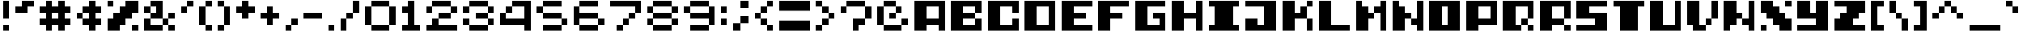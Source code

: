 SplineFontDB: 3.2
FontName: Pocod
FullName: Pocod
FamilyName: Pocod
Weight: Normal
Copyright: Copyright (c) 2022, dzuhan (a.k.a dezuhan)
Version: 1
ItalicAngle: 0
UnderlinePosition: -100
UnderlineWidth: 50
Ascent: 800
Descent: 200
InvalidEm: 0
sfntRevision: 0x00010000
LayerCount: 2
Layer: 0 1 "Back" 1
Layer: 1 1 "Fore" 0
XUID: [1021 151 -1027801238 6828]
StyleMap: 0x0000
FSType: 0
OS2Version: 4
OS2_WeightWidthSlopeOnly: 0
OS2_UseTypoMetrics: 1
CreationTime: 1659792804
ModificationTime: 1659833763
PfmFamily: 17
TTFWeight: 400
TTFWidth: 5
LineGap: 90
VLineGap: 0
Panose: 2 0 5 9 0 0 0 0 0 0
OS2TypoAscent: 1000
OS2TypoAOffset: 0
OS2TypoDescent: -200
OS2TypoDOffset: 0
OS2TypoLinegap: 90
OS2WinAscent: 1000
OS2WinAOffset: 0
OS2WinDescent: 200
OS2WinDOffset: 0
HheadAscent: 1000
HheadAOffset: 0
HheadDescent: -200
HheadDOffset: 0
OS2SubXSize: 650
OS2SubYSize: 699
OS2SubXOff: 0
OS2SubYOff: 140
OS2SupXSize: 650
OS2SupYSize: 699
OS2SupXOff: 0
OS2SupYOff: 479
OS2StrikeYSize: 49
OS2StrikeYPos: 258
OS2CapHeight: 1000
OS2XHeight: 1000
OS2Vendor: 'PfEd'
OS2CodePages: 80000000.00000000
OS2UnicodeRanges: 00000000.00000000.00000000.00000000
MarkAttachClasses: 1
DEI: 91125
ShortTable: cvt  2
  33
  633
EndShort
ShortTable: maxp 16
  1
  0
  102
  32
  5
  0
  0
  2
  0
  1
  1
  0
  64
  46
  0
  0
EndShort
LangName: 1033 "" "" "Regular" "" "" "Version 001.000"
GaspTable: 1 65535 2 0
Encoding: ISO8859-1
UnicodeInterp: none
NameList: AGL For New Fonts
DisplaySize: -48
AntiAlias: 1
FitToEm: 0
WinInfo: 0 27 10
BeginPrivate: 0
EndPrivate
BeginChars: 262 154

StartChar: .notdef
Encoding: 1 61692 0
AltUni2: 000001.ffffffff.0 000002.ffffffff.0 000003.ffffffff.0 000004.ffffffff.0 000005.ffffffff.0 000006.ffffffff.0 000007.ffffffff.0 00000a.ffffffff.0 00000b.ffffffff.0 00000c.ffffffff.0 00000e.ffffffff.0 00000f.ffffffff.0 000010.ffffffff.0 000011.ffffffff.0 000012.ffffffff.0 000013.ffffffff.0 000014.ffffffff.0 000015.ffffffff.0 000016.ffffffff.0 000017.ffffffff.0 000018.ffffffff.0 000019.ffffffff.0 00001a.ffffffff.0 00001b.ffffffff.0 00001c.ffffffff.0 00001e.ffffffff.0 00001f.ffffffff.0 000020.ffffffff.0 00007f.ffffffff.0 0000c4.ffffffff.0 0000c5.ffffffff.0 0000c7.ffffffff.0 0000c9.ffffffff.0 0000d1.ffffffff.0 0000d6.ffffffff.0 0000dc.ffffffff.0 0000e1.ffffffff.0 0000e0.ffffffff.0 0000e2.ffffffff.0 0000e4.ffffffff.0 0000e3.ffffffff.0 0000e5.ffffffff.0 0000e7.ffffffff.0 0000e9.ffffffff.0 0000e8.ffffffff.0 0000ea.ffffffff.0 0000eb.ffffffff.0 0000ed.ffffffff.0 0000ec.ffffffff.0 0000ee.ffffffff.0 0000ef.ffffffff.0 0000f1.ffffffff.0 0000f3.ffffffff.0 0000f2.ffffffff.0 0000f4.ffffffff.0 0000f6.ffffffff.0 0000f5.ffffffff.0 0000fa.ffffffff.0 0000f9.ffffffff.0 0000fb.ffffffff.0 0000fc.ffffffff.0 002020.ffffffff.0 0000b0.ffffffff.0 0000a2.ffffffff.0 0000a7.ffffffff.0 0000b6.ffffffff.0 0000df.ffffffff.0 0000ae.ffffffff.0 0000a9.ffffffff.0 002122.ffffffff.0 0000b4.ffffffff.0 0000a8.ffffffff.0 002260.ffffffff.0 0000c6.ffffffff.0 0000d8.ffffffff.0 00221e.ffffffff.0 0000b1.ffffffff.0 002264.ffffffff.0 002265.ffffffff.0 0000a5.ffffffff.0 002211.ffffffff.0 00220f.ffffffff.0 0003c0.ffffffff.0 00222b.ffffffff.0 0000aa.ffffffff.0 0000ba.ffffffff.0 002126.ffffffff.0 0000e6.ffffffff.0 0000f8.ffffffff.0 0000bf.ffffffff.0 0000a1.ffffffff.0 0000ac.ffffffff.0 00221a.ffffffff.0 000192.ffffffff.0 002248.ffffffff.0 002206.ffffffff.0 0000ab.ffffffff.0 0000bb.ffffffff.0 002026.ffffffff.0 0000a0.ffffffff.0 0000c0.ffffffff.0 0000c3.ffffffff.0 0000d5.ffffffff.0 000152.ffffffff.0 000153.ffffffff.0 002013.ffffffff.0 002014.ffffffff.0 00201c.ffffffff.0 00201d.ffffffff.0 002018.ffffffff.0 002019.ffffffff.0 0000f7.ffffffff.0 0000ff.ffffffff.0 000178.ffffffff.0 002044.ffffffff.0 0000a4.ffffffff.0 002039.ffffffff.0 00203a.ffffffff.0 00fb01.ffffffff.0 00fb02.ffffffff.0 002021.ffffffff.0 0000b7.ffffffff.0 00201a.ffffffff.0 00201e.ffffffff.0 002030.ffffffff.0 0000c2.ffffffff.0 0000ca.ffffffff.0 0000c1.ffffffff.0 0000cb.ffffffff.0 0000c8.ffffffff.0 0000cd.ffffffff.0 0000ce.ffffffff.0 0000cf.ffffffff.0 0000cc.ffffffff.0 0000d3.ffffffff.0 0000d4.ffffffff.0 0000d2.ffffffff.0 0000da.ffffffff.0 0000db.ffffffff.0 0000d9.ffffffff.0 000131.ffffffff.0 0002c6.ffffffff.0 0002dc.ffffffff.0 0000af.ffffffff.0 0002d8.ffffffff.0 0002d9.ffffffff.0 0002da.ffffffff.0 0000b8.ffffffff.0 0002dd.ffffffff.0 0002db.ffffffff.0
Width: 1200
GlyphClass: 1
Flags: W
LayerCount: 2
Fore
SplineSet
100 -297 m 1,0,-1
 1100 -297 l 1,1,-1
 1100 -295 l 1,2,-1
 100 -295 l 1,3,-1
 100 -297 l 1,0,-1
EndSplineSet
Validated: 9
EndChar

StartChar: .null
Encoding: 0 61440 1
AltUni2: 000000.ffffffff.0 000008.ffffffff.0
Width: 300
GlyphClass: 1
Flags: W
LayerCount: 2
Fore
Validated: 1
EndChar

StartChar: nonmarkingreturn
Encoding: 9 61449 2
AltUni2: 000009.ffffffff.0
Width: 300
GlyphClass: 1
Flags: W
LayerCount: 2
Fore
Validated: 1
EndChar

StartChar: exclam
Encoding: 33 33 3
Width: 400
GlyphClass: 1
Flags: W
LayerCount: 2
Fore
SplineSet
300 800 m 1,0,-1
 300 200 l 1,1,-1
 100 200 l 1,2,-1
 100 800 l 1,3,-1
 300 800 l 1,0,-1
300 0 m 1,4,-1
 300 -200 l 1,5,-1
 100 -200 l 1,6,-1
 100 0 l 1,7,-1
 300 0 l 1,4,-1
EndSplineSet
Validated: 1
EndChar

StartChar: quotedbl
Encoding: 34 34 4
Width: 800
GlyphClass: 1
Flags: W
LayerCount: 2
Fore
SplineSet
300 800 m 1,0,-1
 700 800 l 1,1,-1
 700 600 l 1,2,-1
 500 600 l 1,3,-1
 500 400 l 1,4,-1
 100 400 l 1,5,-1
 100 600 l 1,6,-1
 300 600 l 1,7,-1
 300 800 l 1,0,-1
EndSplineSet
Validated: 1
EndChar

StartChar: numbersign
Encoding: 35 35 5
Width: 1200
GlyphClass: 1
Flags: W
LayerCount: 2
Fore
SplineSet
500 800 m 1,0,-1
 500 600 l 1,1,-1
 700 600 l 1,2,-1
 700 800 l 1,3,-1
 900 800 l 1,4,-1
 900 600 l 1,5,-1
 1100 600 l 1,6,-1
 1100 400 l 1,7,-1
 900 400 l 1,8,-1
 900 200 l 1,9,-1
 1100 200 l 1,10,-1
 1100 0 l 1,11,-1
 900 0 l 1,12,-1
 900 -200 l 1,13,-1
 700 -200 l 1,14,-1
 700 0 l 1,15,-1
 500 0 l 1,16,-1
 500 -200 l 1,17,-1
 300 -200 l 1,18,-1
 300 0 l 1,19,-1
 100 0 l 1,20,-1
 100 200 l 1,21,-1
 300 200 l 1,22,-1
 300 400 l 1,23,-1
 100 400 l 1,24,-1
 100 600 l 1,25,-1
 300 600 l 1,26,-1
 300 800 l 1,27,-1
 500 800 l 1,0,-1
700 200 m 1,28,-1
 700 400 l 1,29,-1
 500 400 l 1,30,-1
 500 200 l 1,31,-1
 700 200 l 1,28,-1
EndSplineSet
Validated: 1
EndChar

StartChar: dollar
Encoding: 36 36 6
Width: 1000
GlyphClass: 1
Flags: W
LayerCount: 2
Fore
SplineSet
700 600 m 1,0,-1
 900 600 l 1,1,-1
 900 400 l 1,2,-1
 700 400 l 1,3,-1
 700 200 l 1,4,-1
 900 200 l 1,5,-1
 900 0 l 1,6,-1
 700 0 l 1,7,-1
 700 -200 l 1,8,-1
 500 -200 l 1,9,-1
 500 0 l 1,10,-1
 300 0 l 1,11,-1
 300 200 l 1,12,-1
 100 200 l 1,13,-1
 100 400 l 1,14,-1
 300 400 l 1,15,-1
 300 600 l 1,16,-1
 500 600 l 1,17,-1
 500 800 l 1,18,-1
 700 800 l 1,19,-1
 700 600 l 1,0,-1
500 200 m 1,20,-1
 500 400 l 1,21,-1
 300 400 l 1,22,-1
 300 200 l 1,23,-1
 500 200 l 1,20,-1
EndSplineSet
Validated: 5
EndChar

StartChar: percent
Encoding: 37 37 7
Width: 1200
GlyphClass: 1
Flags: W
LayerCount: 2
Fore
SplineSet
300 800 m 1,0,-1
 300 600 l 1,1,-1
 100 600 l 1,2,-1
 100 800 l 1,3,-1
 300 800 l 1,0,-1
1100 0 m 1,4,-1
 1100 -200 l 1,5,-1
 900 -200 l 1,6,-1
 900 0 l 1,7,-1
 1100 0 l 1,4,-1
700 800 m 1,8,-1
 1100 800 l 1,9,-1
 1100 400 l 1,10,-1
 900 400 l 1,11,-1
 900 200 l 1,12,-1
 700 200 l 1,13,-1
 700 0 l 1,14,-1
 500 0 l 1,15,-1
 500 -200 l 1,16,-1
 100 -200 l 1,17,-1
 100 200 l 1,18,-1
 300 200 l 1,19,-1
 300 400 l 1,20,-1
 500 400 l 1,21,-1
 500 600 l 1,22,-1
 700 600 l 1,23,-1
 700 800 l 1,8,-1
EndSplineSet
Validated: 1
EndChar

StartChar: ampersand
Encoding: 38 38 8
Width: 1200
GlyphClass: 1
Flags: W
LayerCount: 2
Fore
SplineSet
700 800 m 1,0,-1
 700 200 l 1,1,-1
 900 200 l 1,2,-1
 900 400 l 1,3,-1
 1100 400 l 1,4,-1
 1100 200 l 1,5,-1
 900 200 l 1,6,-1
 900 0 l 1,7,-1
 1100 0 l 1,8,-1
 1100 -200 l 1,9,-1
 900 -200 l 1,10,-1
 900 0 l 1,11,-1
 700 0 l 1,12,-1
 700 -200 l 1,13,-1
 100 -200 l 1,14,-1
 100 200 l 1,15,-1
 300 200 l 1,16,-1
 300 400 l 1,17,-1
 100 400 l 1,18,-1
 100 600 l 1,19,-1
 300 600 l 1,20,-1
 300 800 l 1,21,-1
 700 800 l 1,0,-1
500 600 m 1,22,-1
 300 600 l 1,23,-1
 300 400 l 1,24,-1
 500 400 l 1,25,-1
 500 600 l 1,22,-1
700 200 m 1,26,-1
 300 200 l 1,27,-1
 300 0 l 1,28,-1
 700 0 l 1,29,-1
 700 200 l 1,26,-1
EndSplineSet
Validated: 5
EndChar

StartChar: quotesingle
Encoding: 39 39 9
Width: 600
GlyphClass: 1
Flags: W
LayerCount: 2
Fore
SplineSet
500 800 m 1,0,-1
 500 600 l 1,1,-1
 300 600 l 1,2,-1
 300 400 l 1,3,-1
 100 400 l 1,4,-1
 100 600 l 1,5,-1
 300 600 l 1,6,-1
 300 800 l 1,7,-1
 500 800 l 1,0,-1
EndSplineSet
Validated: 5
EndChar

StartChar: parenleft
Encoding: 40 40 10
Width: 600
GlyphClass: 1
Flags: W
LayerCount: 2
Fore
SplineSet
300 800 m 1,0,-1
 500 800 l 1,1,-1
 500 600 l 1,2,-1
 300 600 l 1,3,-1
 300 800 l 1,0,-1
300 0 m 1,4,-1
 100 0 l 1,5,-1
 100 600 l 1,6,-1
 300 600 l 1,7,-1
 300 0 l 1,4,-1
300 0 m 1,8,-1
 500 0 l 1,9,-1
 500 -200 l 1,10,-1
 300 -200 l 1,11,-1
 300 0 l 1,8,-1
EndSplineSet
Validated: 5
EndChar

StartChar: parenright
Encoding: 41 41 11
Width: 600
GlyphClass: 1
Flags: W
LayerCount: 2
Fore
SplineSet
300 -200 m 1,0,-1
 100 -200 l 1,1,-1
 100 0 l 1,2,-1
 300 0 l 1,3,-1
 300 -200 l 1,0,-1
300 600 m 1,4,-1
 500 600 l 1,5,-1
 500 0 l 1,6,-1
 300 0 l 1,7,-1
 300 600 l 1,4,-1
300 600 m 1,8,-1
 100 600 l 1,9,-1
 100 800 l 1,10,-1
 300 800 l 1,11,-1
 300 600 l 1,8,-1
EndSplineSet
Validated: 5
EndChar

StartChar: asterisk
Encoding: 42 42 12
Width: 800
GlyphClass: 1
Flags: W
LayerCount: 2
Fore
SplineSet
500 800 m 1,0,-1
 500 600 l 1,1,-1
 700 600 l 1,2,-1
 700 400 l 1,3,-1
 500 400 l 1,4,-1
 500 200 l 1,5,-1
 300 200 l 1,6,-1
 300 400 l 1,7,-1
 100 400 l 1,8,-1
 100 600 l 1,9,-1
 300 600 l 1,10,-1
 300 800 l 1,11,-1
 500 800 l 1,0,-1
EndSplineSet
Validated: 1
EndChar

StartChar: plus
Encoding: 43 43 13
Width: 800
GlyphClass: 1
Flags: W
LayerCount: 2
Fore
SplineSet
500 600 m 1,0,-1
 500 400 l 1,1,-1
 700 400 l 1,2,-1
 700 200 l 1,3,-1
 500 200 l 1,4,-1
 500 0 l 1,5,-1
 300 0 l 1,6,-1
 300 200 l 1,7,-1
 100 200 l 1,8,-1
 100 400 l 1,9,-1
 300 400 l 1,10,-1
 300 600 l 1,11,-1
 500 600 l 1,0,-1
EndSplineSet
Validated: 1
EndChar

StartChar: comma
Encoding: 44 44 14
Width: 600
GlyphClass: 1
Flags: W
LayerCount: 2
Fore
SplineSet
100 0 m 1,0,-1
 300 0 l 1,1,-1
 300 -200 l 1,2,-1
 100 -200 l 1,3,-1
 100 0 l 1,0,-1
300 200 m 1,4,-1
 500 200 l 1,5,-1
 500 0 l 1,6,-1
 300 0 l 1,7,-1
 300 200 l 1,4,-1
EndSplineSet
Validated: 5
EndChar

StartChar: hyphen
Encoding: 45 45 15
Width: 800
GlyphClass: 1
Flags: W
LayerCount: 2
Fore
SplineSet
100 200 m 1,0,-1
 100 400 l 1,1,-1
 700 400 l 1,2,-1
 700 200 l 1,3,-1
 100 200 l 1,0,-1
EndSplineSet
Validated: 1
EndChar

StartChar: period
Encoding: 46 46 16
Width: 400
GlyphClass: 1
Flags: W
LayerCount: 2
Fore
SplineSet
100 0 m 1,0,-1
 300 0 l 1,1,-1
 300 -200 l 1,2,-1
 100 -200 l 1,3,-1
 100 0 l 1,0,-1
EndSplineSet
Validated: 1
EndChar

StartChar: slash
Encoding: 47 47 17
Width: 800
GlyphClass: 1
Flags: W
LayerCount: 2
Fore
SplineSet
700 800 m 1,0,-1
 700 400 l 1,1,-1
 500 400 l 1,2,-1
 500 200 l 1,3,-1
 300 200 l 1,4,-1
 300 -200 l 1,5,-1
 100 -200 l 1,6,-1
 100 200 l 1,7,-1
 300 200 l 1,8,-1
 300 400 l 1,9,-1
 500 400 l 1,10,-1
 500 800 l 1,11,-1
 700 800 l 1,0,-1
EndSplineSet
Validated: 5
EndChar

StartChar: zero
Encoding: 48 48 18
Width: 1200
GlyphClass: 1
Flags: W
LayerCount: 2
Fore
SplineSet
900 600 m 1,0,-1
 1100 600 l 1,1,-1
 1100 0 l 1,2,-1
 900 0 l 1,3,-1
 900 -200 l 1,4,-1
 300 -200 l 1,5,-1
 300 0 l 1,6,-1
 100 0 l 1,7,-1
 100 600 l 1,8,-1
 300 600 l 1,9,-1
 300 800 l 1,10,-1
 900 800 l 1,11,-1
 900 600 l 1,0,-1
900 600 m 1,12,-1
 300 600 l 1,13,-1
 300 0 l 1,14,-1
 900 0 l 1,15,-1
 900 600 l 1,12,-1
EndSplineSet
Validated: 5
EndChar

StartChar: one
Encoding: 49 49 19
Width: 800
GlyphClass: 1
Flags: W
LayerCount: 2
Fore
SplineSet
300 800 m 1,0,-1
 500 800 l 1,1,-1
 500 0 l 1,2,-1
 700 0 l 1,3,-1
 700 -200 l 1,4,-1
 100 -200 l 1,5,-1
 100 0 l 1,6,-1
 300 0 l 1,7,-1
 300 400 l 1,8,-1
 100 400 l 1,9,-1
 100 600 l 1,10,-1
 300 600 l 1,11,-1
 300 800 l 1,0,-1
EndSplineSet
Validated: 1
EndChar

StartChar: two
Encoding: 50 50 20
Width: 1200
GlyphClass: 1
Flags: W
LayerCount: 2
Fore
SplineSet
900 800 m 1,0,-1
 900 600 l 1,1,-1
 1100 600 l 1,2,-1
 1100 400 l 1,3,-1
 900 400 l 1,4,-1
 900 200 l 1,5,-1
 500 200 l 1,6,-1
 500 0 l 1,7,-1
 1100 0 l 1,8,-1
 1100 -200 l 1,9,-1
 100 -200 l 1,10,-1
 100 0 l 1,11,-1
 300 0 l 1,12,-1
 300 200 l 1,13,-1
 500 200 l 1,14,-1
 500 400 l 1,15,-1
 900 400 l 1,16,-1
 900 600 l 1,17,-1
 300 600 l 1,18,-1
 300 400 l 1,19,-1
 100 400 l 1,20,-1
 100 600 l 1,21,-1
 300 600 l 1,22,-1
 300 800 l 1,23,-1
 900 800 l 1,0,-1
EndSplineSet
Validated: 5
EndChar

StartChar: three
Encoding: 51 51 21
Width: 1200
GlyphClass: 1
Flags: W
LayerCount: 2
Fore
SplineSet
900 800 m 1,0,-1
 900 600 l 1,1,-1
 1100 600 l 1,2,-1
 1100 400 l 1,3,-1
 900 400 l 1,4,-1
 900 200 l 1,5,-1
 1100 200 l 1,6,-1
 1100 0 l 1,7,-1
 900 0 l 1,8,-1
 900 -200 l 1,9,-1
 300 -200 l 1,10,-1
 300 0 l 1,11,-1
 100 0 l 1,12,-1
 100 200 l 1,13,-1
 300 200 l 1,14,-1
 300 0 l 1,15,-1
 900 0 l 1,16,-1
 900 200 l 1,17,-1
 500 200 l 1,18,-1
 500 400 l 1,19,-1
 900 400 l 1,20,-1
 900 600 l 1,21,-1
 300 600 l 1,22,-1
 300 400 l 1,23,-1
 100 400 l 1,24,-1
 100 600 l 1,25,-1
 300 600 l 1,26,-1
 300 800 l 1,27,-1
 900 800 l 1,0,-1
EndSplineSet
Validated: 5
EndChar

StartChar: four
Encoding: 52 52 22
Width: 1200
GlyphClass: 1
Flags: W
LayerCount: 2
Fore
SplineSet
900 600 m 1,0,-1
 500 600 l 1,1,-1
 500 800 l 1,2,-1
 1100 800 l 1,3,-1
 1100 -200 l 1,4,-1
 900 -200 l 1,5,-1
 900 0 l 1,6,-1
 100 0 l 1,7,-1
 100 400 l 1,8,-1
 300 400 l 1,9,-1
 300 200 l 1,10,-1
 900 200 l 1,11,-1
 900 600 l 1,0,-1
300 400 m 1,12,-1
 300 600 l 1,13,-1
 500 600 l 1,14,-1
 500 400 l 1,15,-1
 300 400 l 1,12,-1
EndSplineSet
Validated: 5
EndChar

StartChar: five
Encoding: 53 53 23
Width: 1200
GlyphClass: 1
Flags: W
LayerCount: 2
Fore
SplineSet
300 800 m 1,0,-1
 900 800 l 1,1,-1
 900 600 l 1,2,-1
 300 600 l 1,3,-1
 300 800 l 1,0,-1
300 0 m 1,4,-1
 900 0 l 1,5,-1
 900 -200 l 1,6,-1
 300 -200 l 1,7,-1
 300 0 l 1,4,-1
300 400 m 1,8,-1
 900 400 l 1,9,-1
 900 200 l 1,10,-1
 300 200 l 1,11,-1
 300 400 l 1,8,-1
100 600 m 1,12,-1
 300 600 l 1,13,-1
 300 400 l 1,14,-1
 100 400 l 1,15,-1
 100 600 l 1,12,-1
900 200 m 1,16,-1
 1100 200 l 1,17,-1
 1100 0 l 1,18,-1
 900 0 l 1,19,-1
 900 200 l 1,16,-1
EndSplineSet
Validated: 5
EndChar

StartChar: six
Encoding: 54 54 24
Width: 1200
GlyphClass: 1
Flags: W
LayerCount: 2
Fore
SplineSet
900 800 m 1,0,-1
 900 600 l 1,1,-1
 300 600 l 1,2,-1
 300 800 l 1,3,-1
 900 800 l 1,0,-1
900 200 m 1,4,-1
 1100 200 l 1,5,-1
 1100 0 l 1,6,-1
 900 0 l 1,7,-1
 900 -200 l 1,8,-1
 300 -200 l 1,9,-1
 300 0 l 1,10,-1
 100 0 l 1,11,-1
 100 600 l 1,12,-1
 300 600 l 1,13,-1
 300 400 l 1,14,-1
 900 400 l 1,15,-1
 900 200 l 1,4,-1
900 200 m 1,16,-1
 300 200 l 1,17,-1
 300 0 l 1,18,-1
 900 0 l 1,19,-1
 900 200 l 1,16,-1
EndSplineSet
Validated: 5
EndChar

StartChar: seven
Encoding: 55 55 25
Width: 1200
GlyphClass: 1
Flags: W
LayerCount: 2
Fore
SplineSet
100 800 m 1,0,-1
 1100 800 l 1,1,-1
 1100 400 l 1,2,-1
 900 400 l 1,3,-1
 900 600 l 1,4,-1
 100 600 l 1,5,-1
 100 800 l 1,0,-1
700 200 m 1,6,-1
 700 400 l 1,7,-1
 900 400 l 1,8,-1
 900 200 l 1,9,-1
 700 200 l 1,6,-1
500 0 m 1,10,-1
 500 200 l 1,11,-1
 700 200 l 1,12,-1
 700 0 l 1,13,-1
 500 0 l 1,10,-1
500 0 m 1,14,-1
 500 -200 l 1,15,-1
 300 -200 l 1,16,-1
 300 0 l 1,17,-1
 500 0 l 1,14,-1
EndSplineSet
Validated: 5
EndChar

StartChar: eight
Encoding: 56 56 26
Width: 1200
GlyphClass: 1
Flags: W
LayerCount: 2
Fore
SplineSet
300 800 m 1,0,-1
 900 800 l 1,1,-1
 900 600 l 1,2,-1
 300 600 l 1,3,-1
 300 800 l 1,0,-1
300 400 m 1,4,-1
 100 400 l 1,5,-1
 100 600 l 1,6,-1
 300 600 l 1,7,-1
 300 400 l 1,4,-1
900 400 m 1,8,-1
 900 200 l 1,9,-1
 1100 200 l 1,10,-1
 1100 0 l 1,11,-1
 900 0 l 1,12,-1
 900 -200 l 1,13,-1
 300 -200 l 1,14,-1
 300 0 l 1,15,-1
 100 0 l 1,16,-1
 100 200 l 1,17,-1
 300 200 l 1,18,-1
 300 400 l 1,19,-1
 900 400 l 1,8,-1
900 200 m 1,20,-1
 300 200 l 1,21,-1
 300 0 l 1,22,-1
 900 0 l 1,23,-1
 900 200 l 1,20,-1
900 400 m 1,24,-1
 900 600 l 1,25,-1
 1100 600 l 1,26,-1
 1100 400 l 1,27,-1
 900 400 l 1,24,-1
EndSplineSet
Validated: 5
EndChar

StartChar: nine
Encoding: 57 57 27
Width: 1200
GlyphClass: 1
Flags: W
LayerCount: 2
Fore
SplineSet
900 800 m 1,0,-1
 900 600 l 1,1,-1
 1100 600 l 1,2,-1
 1100 0 l 1,3,-1
 900 0 l 1,4,-1
 900 -200 l 1,5,-1
 300 -200 l 1,6,-1
 300 0 l 1,7,-1
 900 0 l 1,8,-1
 900 200 l 1,9,-1
 300 200 l 1,10,-1
 300 400 l 1,11,-1
 100 400 l 1,12,-1
 100 600 l 1,13,-1
 300 600 l 1,14,-1
 300 800 l 1,15,-1
 900 800 l 1,0,-1
900 600 m 1,16,-1
 300 600 l 1,17,-1
 300 400 l 1,18,-1
 900 400 l 1,19,-1
 900 600 l 1,16,-1
EndSplineSet
Validated: 5
EndChar

StartChar: colon
Encoding: 58 58 28
Width: 400
GlyphClass: 1
Flags: W
LayerCount: 2
Fore
SplineSet
300 600 m 1,0,-1
 300 400 l 1,1,-1
 100 400 l 1,2,-1
 100 600 l 1,3,-1
 300 600 l 1,0,-1
300 200 m 1,4,-1
 300 0 l 1,5,-1
 100 0 l 1,6,-1
 100 200 l 1,7,-1
 300 200 l 1,4,-1
EndSplineSet
Validated: 1
EndChar

StartChar: semicolon
Encoding: 59 59 29
Width: 700
GlyphClass: 1
Flags: W
LayerCount: 2
Fore
SplineSet
350 800 m 1,0,-1
 600 800 l 1,1,-1
 600 550 l 1,2,-1
 350 550 l 1,3,-1
 350 800 l 1,0,-1
350 300 m 1,4,-1
 600 300 l 1,5,-1
 600 50 l 1,6,-1
 350 50 l 1,7,-1
 350 300 l 1,4,-1
350 50 m 1,8,-1
 350 -200 l 1,9,-1
 100 -200 l 1,10,-1
 100 50 l 1,11,-1
 350 50 l 1,8,-1
EndSplineSet
Validated: 5
EndChar

StartChar: less
Encoding: 60 60 30
Width: 800
GlyphClass: 1
Flags: W
LayerCount: 2
Fore
SplineSet
700 800 m 1,0,-1
 700 600 l 1,1,-1
 500 600 l 1,2,-1
 500 800 l 1,3,-1
 700 800 l 1,0,-1
300 400 m 1,4,-1
 300 600 l 1,5,-1
 500 600 l 1,6,-1
 500 400 l 1,7,-1
 300 400 l 1,4,-1
300 200 m 1,8,-1
 100 200 l 1,9,-1
 100 400 l 1,10,-1
 300 400 l 1,11,-1
 300 200 l 1,8,-1
500 0 m 1,12,-1
 300 0 l 1,13,-1
 300 200 l 1,14,-1
 500 200 l 1,15,-1
 500 0 l 1,12,-1
500 0 m 1,16,-1
 700 0 l 1,17,-1
 700 -200 l 1,18,-1
 500 -200 l 1,19,-1
 500 0 l 1,16,-1
EndSplineSet
Validated: 5
EndChar

StartChar: equal
Encoding: 61 61 31
Width: 1200
GlyphClass: 1
Flags: W
LayerCount: 2
Fore
SplineSet
1100 800 m 1,0,-1
 1100 467 l 1,1,-1
 100 467 l 1,2,-1
 100 800 l 1,3,-1
 1100 800 l 1,0,-1
1100 133 m 1,4,-1
 1100 -200 l 1,5,-1
 100 -200 l 1,6,-1
 100 133 l 1,7,-1
 1100 133 l 1,4,-1
EndSplineSet
Validated: 1
EndChar

StartChar: greater
Encoding: 62 62 32
Width: 800
GlyphClass: 1
Flags: W
LayerCount: 2
Fore
SplineSet
100 800 m 1,0,-1
 300 800 l 1,1,-1
 300 600 l 1,2,-1
 100 600 l 1,3,-1
 100 800 l 1,0,-1
500 400 m 1,4,-1
 300 400 l 1,5,-1
 300 600 l 1,6,-1
 500 600 l 1,7,-1
 500 400 l 1,4,-1
500 200 m 1,8,-1
 500 400 l 1,9,-1
 700 400 l 1,10,-1
 700 200 l 1,11,-1
 500 200 l 1,8,-1
300 0 m 1,12,-1
 300 200 l 1,13,-1
 500 200 l 1,14,-1
 500 0 l 1,15,-1
 300 0 l 1,12,-1
300 0 m 1,16,-1
 300 -200 l 1,17,-1
 100 -200 l 1,18,-1
 100 0 l 1,19,-1
 300 0 l 1,16,-1
EndSplineSet
Validated: 5
EndChar

StartChar: question
Encoding: 63 63 33
Width: 1200
GlyphClass: 1
Flags: W
LayerCount: 2
Fore
SplineSet
300 800 m 1,0,-1
 900 800 l 1,1,-1
 900 600 l 1,2,-1
 300 600 l 1,3,-1
 300 800 l 1,0,-1
300 600 m 1,4,-1
 300 400 l 1,5,-1
 100 400 l 1,6,-1
 100 600 l 1,7,-1
 300 600 l 1,4,-1
900 200 m 1,8,-1
 900 600 l 1,9,-1
 1100 600 l 1,10,-1
 1100 200 l 1,11,-1
 900 200 l 1,8,-1
700 0 m 1,12,-1
 700 -200 l 1,13,-1
 500 -200 l 1,14,-1
 500 200 l 1,15,-1
 900 200 l 1,16,-1
 900 0 l 1,17,-1
 700 0 l 1,12,-1
EndSplineSet
Validated: 5
EndChar

StartChar: at
Encoding: 64 64 34
Width: 1200
GlyphClass: 1
Flags: W
LayerCount: 2
Fore
SplineSet
700 800 m 1,0,-1
 700 600 l 1,1,-1
 900 600 l 1,2,-1
 900 400 l 1,3,-1
 700 400 l 1,4,-1
 700 200 l 1,5,-1
 500 200 l 1,6,-1
 500 400 l 1,7,-1
 700 400 l 1,8,-1
 700 600 l 1,9,-1
 300 600 l 1,10,-1
 300 0 l 1,11,-1
 900 0 l 1,12,-1
 900 200 l 1,13,-1
 1100 200 l 1,14,-1
 1100 0 l 1,15,-1
 900 0 l 1,16,-1
 900 -200 l 1,17,-1
 300 -200 l 1,18,-1
 300 0 l 1,19,-1
 100 0 l 1,20,-1
 100 600 l 1,21,-1
 300 600 l 1,22,-1
 300 800 l 1,23,-1
 700 800 l 1,0,-1
EndSplineSet
Validated: 5
EndChar

StartChar: A
Encoding: 65 65 35
Width: 1200
GlyphClass: 1
Flags: W
LayerCount: 2
Fore
SplineSet
1100 800 m 1,0,-1
 1100 -200 l 1,1,-1
 900 -200 l 1,2,-1
 900 0 l 1,3,-1
 500 0 l 1,4,-1
 500 -200 l 1,5,-1
 100 -200 l 1,6,-1
 100 800 l 1,7,-1
 1100 800 l 1,0,-1
500 200 m 1,8,-1
 900 200 l 1,9,-1
 900 600 l 1,10,-1
 500 600 l 1,11,-1
 500 200 l 1,8,-1
EndSplineSet
Validated: 1
EndChar

StartChar: B
Encoding: 66 66 36
Width: 1200
GlyphClass: 1
Flags: W
LayerCount: 2
Fore
SplineSet
100 800 m 1,0,-1
 1100 800 l 1,1,-1
 1100 400 l 1,2,-1
 900 400 l 1,3,-1
 900 200 l 1,4,-1
 1100 200 l 1,5,-1
 1100 -200 l 1,6,-1
 100 -200 l 1,7,-1
 100 800 l 1,0,-1
900 400 m 1,8,-1
 900 600 l 1,9,-1
 500 600 l 1,10,-1
 500 400 l 1,11,-1
 900 400 l 1,8,-1
900 0 m 1,12,-1
 900 200 l 1,13,-1
 500 200 l 1,14,-1
 500 0 l 1,15,-1
 900 0 l 1,12,-1
EndSplineSet
Validated: 5
EndChar

StartChar: C
Encoding: 67 67 37
Width: 1200
GlyphClass: 1
Flags: W
LayerCount: 2
Fore
SplineSet
100 800 m 1,0,-1
 1100 800 l 1,1,-1
 1100 400 l 1,2,-1
 900 400 l 1,3,-1
 900 600 l 1,4,-1
 500 600 l 1,5,-1
 500 0 l 1,6,-1
 900 0 l 1,7,-1
 900 200 l 1,8,-1
 1100 200 l 1,9,-1
 1100 -200 l 1,10,-1
 100 -200 l 1,11,-1
 100 800 l 1,0,-1
EndSplineSet
Validated: 1
EndChar

StartChar: D
Encoding: 68 68 38
Width: 1200
GlyphClass: 1
Flags: W
LayerCount: 2
Fore
SplineSet
100 800 m 1,0,-1
 1100 800 l 1,1,-1
 1100 -200 l 1,2,-1
 100 -200 l 1,3,-1
 100 800 l 1,0,-1
900 0 m 1,4,-1
 900 600 l 1,5,-1
 500 600 l 1,6,-1
 500 0 l 1,7,-1
 900 0 l 1,4,-1
EndSplineSet
Validated: 1
EndChar

StartChar: E
Encoding: 69 69 39
Width: 1200
GlyphClass: 1
Flags: W
LayerCount: 2
Fore
SplineSet
100 800 m 1,0,-1
 1100 800 l 1,1,-1
 1100 600 l 1,2,-1
 500 600 l 1,3,-1
 500 400 l 1,4,-1
 900 400 l 1,5,-1
 900 200 l 1,6,-1
 500 200 l 1,7,-1
 500 0 l 1,8,-1
 1100 0 l 1,9,-1
 1100 -200 l 1,10,-1
 100 -200 l 1,11,-1
 100 800 l 1,0,-1
EndSplineSet
Validated: 1
EndChar

StartChar: F
Encoding: 70 70 40
Width: 1200
GlyphClass: 1
Flags: W
LayerCount: 2
Fore
SplineSet
100 800 m 1,0,-1
 1100 800 l 1,1,-1
 1100 600 l 1,2,-1
 500 600 l 1,3,-1
 500 400 l 1,4,-1
 900 400 l 1,5,-1
 900 200 l 1,6,-1
 500 200 l 1,7,-1
 500 -200 l 1,8,-1
 100 -200 l 1,9,-1
 100 800 l 1,0,-1
EndSplineSet
Validated: 1
EndChar

StartChar: G
Encoding: 71 71 41
Width: 1200
GlyphClass: 1
Flags: W
LayerCount: 2
Fore
SplineSet
100 800 m 1,0,-1
 1100 800 l 1,1,-1
 1100 600 l 1,2,-1
 500 600 l 1,3,-1
 500 0 l 1,4,-1
 900 0 l 1,5,-1
 900 200 l 1,6,-1
 700 200 l 1,7,-1
 700 400 l 1,8,-1
 1100 400 l 1,9,-1
 1100 -200 l 1,10,-1
 100 -200 l 1,11,-1
 100 800 l 1,0,-1
EndSplineSet
Validated: 1
EndChar

StartChar: H
Encoding: 72 72 42
Width: 1200
GlyphClass: 1
Flags: W
LayerCount: 2
Fore
SplineSet
100 800 m 1,0,-1
 500 800 l 1,1,-1
 500 400 l 1,2,-1
 900 400 l 1,3,-1
 900 800 l 1,4,-1
 1100 800 l 1,5,-1
 1100 -200 l 1,6,-1
 900 -200 l 1,7,-1
 900 200 l 1,8,-1
 500 200 l 1,9,-1
 500 -200 l 1,10,-1
 100 -200 l 1,11,-1
 100 800 l 1,0,-1
EndSplineSet
Validated: 1
EndChar

StartChar: I
Encoding: 73 73 43
Width: 1200
GlyphClass: 1
Flags: W
LayerCount: 2
Fore
SplineSet
1100 800 m 1,0,-1
 1100 600 l 1,1,-1
 900 600 l 1,2,-1
 900 0 l 1,3,-1
 1100 0 l 1,4,-1
 1100 -200 l 1,5,-1
 100 -200 l 1,6,-1
 100 0 l 1,7,-1
 300 0 l 1,8,-1
 300 600 l 1,9,-1
 100 600 l 1,10,-1
 100 800 l 1,11,-1
 1100 800 l 1,0,-1
EndSplineSet
Validated: 1
EndChar

StartChar: J
Encoding: 74 74 44
Width: 1200
GlyphClass: 1
Flags: W
LayerCount: 2
Fore
SplineSet
1100 800 m 1,0,-1
 1100 -200 l 1,1,-1
 100 -200 l 1,2,-1
 100 200 l 1,3,-1
 500 200 l 1,4,-1
 500 0 l 1,5,-1
 700 0 l 1,6,-1
 700 600 l 1,7,-1
 100 600 l 1,8,-1
 100 800 l 1,9,-1
 1100 800 l 1,0,-1
EndSplineSet
Validated: 1
EndChar

StartChar: K
Encoding: 75 75 45
Width: 1200
GlyphClass: 1
Flags: W
LayerCount: 2
Fore
SplineSet
100 800 m 1,0,-1
 500 800 l 1,1,-1
 500 400 l 1,2,-1
 700 400 l 1,3,-1
 700 600 l 1,4,-1
 900 600 l 1,5,-1
 900 200 l 1,6,-1
 500 200 l 1,7,-1
 500 -200 l 1,8,-1
 100 -200 l 1,9,-1
 100 800 l 1,0,-1
900 200 m 1,10,-1
 1100 200 l 1,11,-1
 1100 -200 l 1,12,-1
 900 -200 l 1,13,-1
 900 200 l 1,10,-1
900 600 m 1,14,-1
 900 800 l 1,15,-1
 1100 800 l 1,16,-1
 1100 600 l 1,17,-1
 900 600 l 1,14,-1
EndSplineSet
Validated: 5
EndChar

StartChar: L
Encoding: 76 76 46
Width: 1200
GlyphClass: 1
Flags: W
LayerCount: 2
Fore
SplineSet
500 800 m 1,0,-1
 500 0 l 1,1,-1
 1100 0 l 1,2,-1
 1100 -200 l 1,3,-1
 100 -200 l 1,4,-1
 100 800 l 1,5,-1
 500 800 l 1,0,-1
EndSplineSet
Validated: 1
EndChar

StartChar: M
Encoding: 77 77 47
Width: 1200
GlyphClass: 1
Flags: W
LayerCount: 2
Fore
SplineSet
100 800 m 1,0,-1
 300 800 l 1,1,-1
 300 600 l 1,2,-1
 500 600 l 1,3,-1
 500 400 l 1,4,-1
 700 400 l 1,5,-1
 700 200 l 1,6,-1
 500 200 l 1,7,-1
 500 -200 l 1,8,-1
 100 -200 l 1,9,-1
 100 800 l 1,0,-1
900 600 m 1,10,-1
 900 800 l 1,11,-1
 1100 800 l 1,12,-1
 1100 -200 l 1,13,-1
 900 -200 l 1,14,-1
 900 400 l 1,15,-1
 700 400 l 1,16,-1
 700 600 l 1,17,-1
 900 600 l 1,10,-1
EndSplineSet
Validated: 5
EndChar

StartChar: N
Encoding: 78 78 48
Width: 1200
GlyphClass: 1
Flags: W
LayerCount: 2
Fore
SplineSet
100 800 m 1,0,-1
 300 800 l 1,1,-1
 300 600 l 1,2,-1
 500 600 l 1,3,-1
 500 400 l 1,4,-1
 700 400 l 1,5,-1
 700 200 l 1,6,-1
 500 200 l 1,7,-1
 500 -200 l 1,8,-1
 100 -200 l 1,9,-1
 100 800 l 1,0,-1
900 200 m 1,10,-1
 900 800 l 1,11,-1
 1100 800 l 1,12,-1
 1100 -200 l 1,13,-1
 900 -200 l 1,14,-1
 900 0 l 1,15,-1
 700 0 l 1,16,-1
 700 200 l 1,17,-1
 900 200 l 1,10,-1
EndSplineSet
Validated: 5
EndChar

StartChar: O
Encoding: 79 79 49
Width: 1200
GlyphClass: 1
Flags: W
LayerCount: 2
Fore
SplineSet
100 800 m 1,0,-1
 1100 800 l 1,1,-1
 1100 -200 l 1,2,-1
 100 -200 l 1,3,-1
 100 800 l 1,0,-1
700 0 m 1,4,-1
 700 600 l 1,5,-1
 500 600 l 1,6,-1
 500 0 l 1,7,-1
 700 0 l 1,4,-1
EndSplineSet
EndChar

StartChar: P
Encoding: 80 80 50
Width: 1200
GlyphClass: 1
Flags: W
LayerCount: 2
Fore
SplineSet
100 800 m 1,0,-1
 1100 800 l 1,1,-1
 1100 0 l 1,2,-1
 500 0 l 1,3,-1
 500 -200 l 1,4,-1
 100 -200 l 1,5,-1
 100 800 l 1,0,-1
900 600 m 1,6,-1
 500 600 l 1,7,-1
 500 200 l 1,8,-1
 900 200 l 1,9,-1
 900 600 l 1,6,-1
EndSplineSet
Validated: 1
EndChar

StartChar: Q
Encoding: 81 81 51
Width: 1200
GlyphClass: 1
Flags: W
LayerCount: 2
Fore
SplineSet
100 800 m 1,0,-1
 1100 800 l 1,1,-1
 1100 200 l 1,2,-1
 900 200 l 1,3,-1
 900 0 l 1,4,-1
 1100 0 l 1,5,-1
 1100 -200 l 1,6,-1
 900 -200 l 1,7,-1
 900 0 l 1,8,-1
 700 0 l 1,9,-1
 700 -200 l 1,10,-1
 100 -200 l 1,11,-1
 100 800 l 1,0,-1
500 600 m 1,12,-1
 500 0 l 1,13,-1
 700 0 l 1,14,-1
 700 200 l 1,15,-1
 900 200 l 1,16,-1
 900 600 l 1,17,-1
 500 600 l 1,12,-1
EndSplineSet
Validated: 5
EndChar

StartChar: R
Encoding: 82 82 52
Width: 1200
GlyphClass: 1
Flags: W
LayerCount: 2
Fore
SplineSet
100 800 m 1,0,-1
 1100 800 l 1,1,-1
 1100 200 l 1,2,-1
 900 200 l 1,3,-1
 900 600 l 1,4,-1
 500 600 l 1,5,-1
 500 200 l 1,6,-1
 900 200 l 1,7,-1
 900 0 l 1,8,-1
 500 0 l 1,9,-1
 500 -200 l 1,10,-1
 100 -200 l 1,11,-1
 100 800 l 1,0,-1
900 0 m 1,12,-1
 1100 0 l 1,13,-1
 1100 -200 l 1,14,-1
 900 -200 l 1,15,-1
 900 0 l 1,12,-1
EndSplineSet
Validated: 5
EndChar

StartChar: S
Encoding: 83 83 53
Width: 1200
GlyphClass: 1
Flags: W
LayerCount: 2
Fore
SplineSet
100 800 m 1,0,-1
 1100 800 l 1,1,-1
 1100 600 l 1,2,-1
 500 600 l 1,3,-1
 500 400 l 1,4,-1
 1100 400 l 1,5,-1
 1100 -200 l 1,6,-1
 100 -200 l 1,7,-1
 100 0 l 1,8,-1
 700 0 l 1,9,-1
 700 200 l 1,10,-1
 100 200 l 1,11,-1
 100 800 l 1,0,-1
EndSplineSet
Validated: 1
EndChar

StartChar: T
Encoding: 84 84 54
Width: 1200
GlyphClass: 1
Flags: W
LayerCount: 2
Fore
SplineSet
100 800 m 1,0,-1
 1100 800 l 1,1,-1
 1100 600 l 1,2,-1
 900 600 l 1,3,-1
 900 -200 l 1,4,-1
 300 -200 l 1,5,-1
 300 600 l 1,6,-1
 100 600 l 1,7,-1
 100 800 l 1,0,-1
EndSplineSet
Validated: 1
EndChar

StartChar: U
Encoding: 85 85 55
Width: 1200
GlyphClass: 1
Flags: W
LayerCount: 2
Fore
SplineSet
100 800 m 1,0,-1
 500 800 l 1,1,-1
 500 0 l 1,2,-1
 900 0 l 1,3,-1
 900 800 l 1,4,-1
 1100 800 l 1,5,-1
 1100 -200 l 1,6,-1
 100 -200 l 1,7,-1
 100 800 l 1,0,-1
EndSplineSet
Validated: 1
EndChar

StartChar: V
Encoding: 86 86 56
Width: 1200
GlyphClass: 1
Flags: W
LayerCount: 2
Fore
SplineSet
100 800 m 1,0,-1
 500 800 l 1,1,-1
 500 0 l 1,2,-1
 700 0 l 1,3,-1
 700 -200 l 1,4,-1
 300 -200 l 1,5,-1
 300 0 l 1,6,-1
 100 0 l 1,7,-1
 100 800 l 1,0,-1
900 200 m 1,8,-1
 900 0 l 1,9,-1
 700 0 l 1,10,-1
 700 200 l 1,11,-1
 900 200 l 1,8,-1
900 200 m 1,12,-1
 900 800 l 1,13,-1
 1100 800 l 1,14,-1
 1100 200 l 1,15,-1
 900 200 l 1,12,-1
EndSplineSet
Validated: 5
EndChar

StartChar: W
Encoding: 87 87 57
Width: 1200
GlyphClass: 1
Flags: W
LayerCount: 2
Fore
SplineSet
100 -200 m 1,0,-1
 100 800 l 1,1,-1
 500 800 l 1,2,-1
 500 400 l 1,3,-1
 700 400 l 1,4,-1
 700 200 l 1,5,-1
 500 200 l 1,6,-1
 500 0 l 1,7,-1
 300 0 l 1,8,-1
 300 -200 l 1,9,-1
 100 -200 l 1,0,-1
900 0 m 1,10,-1
 700 0 l 1,11,-1
 700 200 l 1,12,-1
 900 200 l 1,13,-1
 900 800 l 1,14,-1
 1100 800 l 1,15,-1
 1100 -200 l 1,16,-1
 900 -200 l 1,17,-1
 900 0 l 1,10,-1
EndSplineSet
Validated: 5
EndChar

StartChar: X
Encoding: 88 88 58
Width: 1200
GlyphClass: 1
Flags: W
LayerCount: 2
Fore
SplineSet
1100 800 m 1,0,-1
 1100 600 l 1,1,-1
 900 600 l 1,2,-1
 900 800 l 1,3,-1
 1100 800 l 1,0,-1
300 0 m 1,4,-1
 300 -200 l 1,5,-1
 100 -200 l 1,6,-1
 100 0 l 1,7,-1
 300 0 l 1,4,-1
100 800 m 1,8,-1
 500 800 l 1,9,-1
 500 600 l 1,10,-1
 700 600 l 1,11,-1
 700 400 l 1,12,-1
 900 400 l 1,13,-1
 900 200 l 1,14,-1
 1100 200 l 1,15,-1
 1100 -200 l 1,16,-1
 700 -200 l 1,17,-1
 700 0 l 1,18,-1
 500 0 l 1,19,-1
 500 200 l 1,20,-1
 300 200 l 1,21,-1
 300 400 l 1,22,-1
 100 400 l 1,23,-1
 100 800 l 1,8,-1
EndSplineSet
Validated: 1
EndChar

StartChar: Y
Encoding: 89 89 59
Width: 1200
GlyphClass: 1
Flags: W
LayerCount: 2
Fore
SplineSet
500 800 m 1,0,-1
 500 400 l 1,1,-1
 700 400 l 1,2,-1
 700 800 l 1,3,-1
 1100 800 l 1,4,-1
 1100 -200 l 1,5,-1
 100 -200 l 1,6,-1
 100 0 l 1,7,-1
 700 0 l 1,8,-1
 700 200 l 1,9,-1
 100 200 l 1,10,-1
 100 800 l 1,11,-1
 500 800 l 1,0,-1
EndSplineSet
Validated: 1
EndChar

StartChar: Z
Encoding: 90 90 60
Width: 1200
GlyphClass: 1
Flags: W
LayerCount: 2
Fore
SplineSet
100 800 m 1,0,-1
 1100 800 l 1,1,-1
 1100 400 l 1,2,-1
 900 400 l 1,3,-1
 900 200 l 1,4,-1
 700 200 l 1,5,-1
 700 0 l 1,6,-1
 1100 0 l 1,7,-1
 1100 -200 l 1,8,-1
 100 -200 l 1,9,-1
 100 200 l 1,10,-1
 300 200 l 1,11,-1
 300 400 l 1,12,-1
 500 400 l 1,13,-1
 500 600 l 1,14,-1
 100 600 l 1,15,-1
 100 800 l 1,0,-1
EndSplineSet
Validated: 1
EndChar

StartChar: bracketleft
Encoding: 91 91 61
Width: 600
GlyphClass: 1
Flags: W
LayerCount: 2
Fore
SplineSet
500 800 m 1,0,-1
 500 600 l 1,1,-1
 300 600 l 1,2,-1
 300 0 l 1,3,-1
 500 0 l 1,4,-1
 500 -200 l 1,5,-1
 100 -200 l 1,6,-1
 100 800 l 1,7,-1
 500 800 l 1,0,-1
EndSplineSet
Validated: 1
EndChar

StartChar: backslash
Encoding: 92 92 62
Width: 800
GlyphClass: 1
Flags: W
LayerCount: 2
Fore
SplineSet
100 800 m 1,0,-1
 300 800 l 1,1,-1
 300 400 l 1,2,-1
 500 400 l 1,3,-1
 500 200 l 1,4,-1
 700 200 l 1,5,-1
 700 -200 l 1,6,-1
 500 -200 l 1,7,-1
 500 200 l 1,8,-1
 300 200 l 1,9,-1
 300 400 l 1,10,-1
 100 400 l 1,11,-1
 100 800 l 1,0,-1
EndSplineSet
Validated: 5
EndChar

StartChar: bracketright
Encoding: 93 93 63
Width: 600
GlyphClass: 1
Flags: W
LayerCount: 2
Fore
SplineSet
100 -200 m 1,0,-1
 100 0 l 1,1,-1
 300 0 l 1,2,-1
 300 600 l 1,3,-1
 100 600 l 1,4,-1
 100 800 l 1,5,-1
 500 800 l 1,6,-1
 500 -200 l 1,7,-1
 100 -200 l 1,0,-1
EndSplineSet
Validated: 1
EndChar

StartChar: asciicircum
Encoding: 94 94 64
Width: 1200
GlyphClass: 1
Flags: W
LayerCount: 2
Fore
SplineSet
700 800 m 1,0,-1
 700 600 l 1,1,-1
 900 600 l 1,2,-1
 900 400 l 1,3,-1
 1100 400 l 1,4,-1
 1100 200 l 1,5,-1
 900 200 l 1,6,-1
 900 400 l 1,7,-1
 700 400 l 1,8,-1
 700 600 l 1,9,-1
 500 600 l 1,10,-1
 500 400 l 1,11,-1
 300 400 l 1,12,-1
 300 200 l 1,13,-1
 100 200 l 1,14,-1
 100 400 l 1,15,-1
 300 400 l 1,16,-1
 300 600 l 1,17,-1
 500 600 l 1,18,-1
 500 800 l 1,19,-1
 700 800 l 1,0,-1
EndSplineSet
Validated: 5
EndChar

StartChar: underscore
Encoding: 95 95 65
Width: 1200
GlyphClass: 1
Flags: W
LayerCount: 2
Fore
SplineSet
100 -200 m 1,0,-1
 100 0 l 1,1,-1
 1100 0 l 1,2,-1
 1100 -200 l 1,3,-1
 100 -200 l 1,0,-1
EndSplineSet
Validated: 1
EndChar

StartChar: grave
Encoding: 96 96 66
Width: 600
GlyphClass: 1
Flags: W
LayerCount: 2
Fore
SplineSet
300 800 m 1,0,-1
 300 600 l 1,1,-1
 500 600 l 1,2,-1
 500 400 l 1,3,-1
 300 400 l 1,4,-1
 300 600 l 1,5,-1
 100 600 l 1,6,-1
 100 800 l 1,7,-1
 300 800 l 1,0,-1
EndSplineSet
Validated: 5
EndChar

StartChar: a
Encoding: 97 97 67
Width: 1200
GlyphClass: 1
Flags: W
LayerCount: 2
Fore
SplineSet
1100 800 m 1,0,-1
 1100 -200 l 1,1,-1
 900 -200 l 1,2,-1
 900 0 l 1,3,-1
 500 0 l 1,4,-1
 500 -200 l 1,5,-1
 100 -200 l 1,6,-1
 100 800 l 1,7,-1
 1100 800 l 1,0,-1
500 200 m 1,8,-1
 900 200 l 1,9,-1
 900 600 l 1,10,-1
 500 600 l 1,11,-1
 500 200 l 1,8,-1
EndSplineSet
Validated: 1
EndChar

StartChar: b
Encoding: 98 98 68
Width: 1200
GlyphClass: 1
Flags: W
LayerCount: 2
Fore
SplineSet
100 800 m 1,0,-1
 1100 800 l 1,1,-1
 1100 400 l 1,2,-1
 900 400 l 1,3,-1
 900 200 l 1,4,-1
 1100 200 l 1,5,-1
 1100 -200 l 1,6,-1
 100 -200 l 1,7,-1
 100 800 l 1,0,-1
900 400 m 1,8,-1
 900 600 l 1,9,-1
 500 600 l 1,10,-1
 500 400 l 1,11,-1
 900 400 l 1,8,-1
900 0 m 1,12,-1
 900 200 l 1,13,-1
 500 200 l 1,14,-1
 500 0 l 1,15,-1
 900 0 l 1,12,-1
EndSplineSet
Validated: 5
EndChar

StartChar: c
Encoding: 99 99 69
Width: 1200
GlyphClass: 1
Flags: W
LayerCount: 2
Fore
SplineSet
100 800 m 1,0,-1
 1100 800 l 1,1,-1
 1100 400 l 1,2,-1
 900 400 l 1,3,-1
 900 600 l 1,4,-1
 500 600 l 1,5,-1
 500 0 l 1,6,-1
 900 0 l 1,7,-1
 900 200 l 1,8,-1
 1100 200 l 1,9,-1
 1100 -200 l 1,10,-1
 100 -200 l 1,11,-1
 100 800 l 1,0,-1
EndSplineSet
Validated: 1
EndChar

StartChar: d
Encoding: 100 100 70
Width: 1200
GlyphClass: 1
Flags: W
LayerCount: 2
Fore
SplineSet
100 800 m 1,0,-1
 1100 800 l 1,1,-1
 1100 -200 l 1,2,-1
 100 -200 l 1,3,-1
 100 800 l 1,0,-1
900 0 m 1,4,-1
 900 600 l 1,5,-1
 500 600 l 1,6,-1
 500 0 l 1,7,-1
 900 0 l 1,4,-1
EndSplineSet
Validated: 1
EndChar

StartChar: e
Encoding: 101 101 71
Width: 1200
GlyphClass: 1
Flags: W
LayerCount: 2
Fore
SplineSet
100 800 m 1,0,-1
 1100 800 l 1,1,-1
 1100 600 l 1,2,-1
 500 600 l 1,3,-1
 500 400 l 1,4,-1
 900 400 l 1,5,-1
 900 200 l 1,6,-1
 500 200 l 1,7,-1
 500 0 l 1,8,-1
 1100 0 l 1,9,-1
 1100 -200 l 1,10,-1
 100 -200 l 1,11,-1
 100 800 l 1,0,-1
EndSplineSet
Validated: 1
EndChar

StartChar: f
Encoding: 102 102 72
Width: 1200
GlyphClass: 1
Flags: W
LayerCount: 2
Fore
SplineSet
100 800 m 1,0,-1
 1100 800 l 1,1,-1
 1100 600 l 1,2,-1
 500 600 l 1,3,-1
 500 400 l 1,4,-1
 900 400 l 1,5,-1
 900 200 l 1,6,-1
 500 200 l 1,7,-1
 500 -200 l 1,8,-1
 100 -200 l 1,9,-1
 100 800 l 1,0,-1
EndSplineSet
Validated: 1
EndChar

StartChar: g
Encoding: 103 103 73
Width: 1200
GlyphClass: 1
Flags: W
LayerCount: 2
Fore
SplineSet
100 800 m 1,0,-1
 1100 800 l 1,1,-1
 1100 600 l 1,2,-1
 500 600 l 1,3,-1
 500 0 l 1,4,-1
 900 0 l 1,5,-1
 900 200 l 1,6,-1
 700 200 l 1,7,-1
 700 400 l 1,8,-1
 1100 400 l 1,9,-1
 1100 -200 l 1,10,-1
 100 -200 l 1,11,-1
 100 800 l 1,0,-1
EndSplineSet
Validated: 1
EndChar

StartChar: h
Encoding: 104 104 74
Width: 1200
GlyphClass: 1
Flags: W
LayerCount: 2
Fore
SplineSet
100 800 m 1,0,-1
 500 800 l 1,1,-1
 500 400 l 1,2,-1
 900 400 l 1,3,-1
 900 800 l 1,4,-1
 1100 800 l 1,5,-1
 1100 -200 l 1,6,-1
 900 -200 l 1,7,-1
 900 200 l 1,8,-1
 500 200 l 1,9,-1
 500 -200 l 1,10,-1
 100 -200 l 1,11,-1
 100 800 l 1,0,-1
EndSplineSet
Validated: 1
EndChar

StartChar: i
Encoding: 105 105 75
Width: 1200
GlyphClass: 1
Flags: W
LayerCount: 2
Fore
SplineSet
1100 800 m 1,0,-1
 1100 600 l 1,1,-1
 900 600 l 1,2,-1
 900 0 l 1,3,-1
 1100 0 l 1,4,-1
 1100 -200 l 1,5,-1
 100 -200 l 1,6,-1
 100 0 l 1,7,-1
 300 0 l 1,8,-1
 300 600 l 1,9,-1
 100 600 l 1,10,-1
 100 800 l 1,11,-1
 1100 800 l 1,0,-1
EndSplineSet
Validated: 1
EndChar

StartChar: j
Encoding: 106 106 76
Width: 1200
GlyphClass: 1
Flags: W
LayerCount: 2
Fore
SplineSet
1100 800 m 1,0,-1
 1100 -200 l 1,1,-1
 100 -200 l 1,2,-1
 100 200 l 1,3,-1
 500 200 l 1,4,-1
 500 0 l 1,5,-1
 700 0 l 1,6,-1
 700 600 l 1,7,-1
 100 600 l 1,8,-1
 100 800 l 1,9,-1
 1100 800 l 1,0,-1
EndSplineSet
Validated: 1
EndChar

StartChar: k
Encoding: 107 107 77
Width: 1200
GlyphClass: 1
Flags: W
LayerCount: 2
Fore
SplineSet
100 800 m 1,0,-1
 500 800 l 1,1,-1
 500 400 l 1,2,-1
 700 400 l 1,3,-1
 700 600 l 1,4,-1
 900 600 l 1,5,-1
 900 200 l 1,6,-1
 500 200 l 1,7,-1
 500 -200 l 1,8,-1
 100 -200 l 1,9,-1
 100 800 l 1,0,-1
900 200 m 1,10,-1
 1100 200 l 1,11,-1
 1100 -200 l 1,12,-1
 900 -200 l 1,13,-1
 900 200 l 1,10,-1
900 600 m 1,14,-1
 900 800 l 1,15,-1
 1100 800 l 1,16,-1
 1100 600 l 1,17,-1
 900 600 l 1,14,-1
EndSplineSet
Validated: 5
EndChar

StartChar: l
Encoding: 108 108 78
Width: 1200
GlyphClass: 1
Flags: W
LayerCount: 2
Fore
SplineSet
500 800 m 1,0,-1
 500 0 l 1,1,-1
 1100 0 l 1,2,-1
 1100 -200 l 1,3,-1
 100 -200 l 1,4,-1
 100 800 l 1,5,-1
 500 800 l 1,0,-1
EndSplineSet
Validated: 1
EndChar

StartChar: m
Encoding: 109 109 79
Width: 1200
GlyphClass: 1
Flags: W
LayerCount: 2
Fore
SplineSet
100 800 m 1,0,-1
 300 800 l 1,1,-1
 300 600 l 1,2,-1
 500 600 l 1,3,-1
 500 400 l 1,4,-1
 700 400 l 1,5,-1
 700 200 l 1,6,-1
 500 200 l 1,7,-1
 500 -200 l 1,8,-1
 100 -200 l 1,9,-1
 100 800 l 1,0,-1
900 600 m 1,10,-1
 900 800 l 1,11,-1
 1100 800 l 1,12,-1
 1100 -200 l 1,13,-1
 900 -200 l 1,14,-1
 900 400 l 1,15,-1
 700 400 l 1,16,-1
 700 600 l 1,17,-1
 900 600 l 1,10,-1
EndSplineSet
Validated: 5
EndChar

StartChar: n
Encoding: 110 110 80
Width: 1200
GlyphClass: 1
Flags: W
LayerCount: 2
Fore
SplineSet
100 800 m 1,0,-1
 300 800 l 1,1,-1
 300 600 l 1,2,-1
 500 600 l 1,3,-1
 500 400 l 1,4,-1
 700 400 l 1,5,-1
 700 200 l 1,6,-1
 500 200 l 1,7,-1
 500 -200 l 1,8,-1
 100 -200 l 1,9,-1
 100 800 l 1,0,-1
900 200 m 1,10,-1
 900 800 l 1,11,-1
 1100 800 l 1,12,-1
 1100 -200 l 1,13,-1
 900 -200 l 1,14,-1
 900 0 l 1,15,-1
 700 0 l 1,16,-1
 700 200 l 1,17,-1
 900 200 l 1,10,-1
EndSplineSet
Validated: 5
EndChar

StartChar: o
Encoding: 111 111 81
Width: 1200
GlyphClass: 1
Flags: W
LayerCount: 2
Fore
SplineSet
100 800 m 1,0,-1
 1100 800 l 1,1,-1
 1100 -200 l 1,2,-1
 100 -200 l 1,3,-1
 100 800 l 1,0,-1
700 0 m 1,4,-1
 700 600 l 1,5,-1
 500 600 l 1,6,-1
 500 0 l 1,7,-1
 700 0 l 1,4,-1
EndSplineSet
Validated: 1
EndChar

StartChar: p
Encoding: 112 112 82
Width: 1200
GlyphClass: 1
Flags: W
LayerCount: 2
Fore
SplineSet
100 800 m 1,0,-1
 1100 800 l 1,1,-1
 1100 0 l 1,2,-1
 500 0 l 1,3,-1
 500 -200 l 1,4,-1
 100 -200 l 1,5,-1
 100 800 l 1,0,-1
900 600 m 1,6,-1
 500 600 l 1,7,-1
 500 200 l 1,8,-1
 900 200 l 1,9,-1
 900 600 l 1,6,-1
EndSplineSet
Validated: 1
EndChar

StartChar: q
Encoding: 113 113 83
Width: 1200
GlyphClass: 1
Flags: W
LayerCount: 2
Fore
SplineSet
100 800 m 1,0,-1
 1100 800 l 1,1,-1
 1100 200 l 1,2,-1
 900 200 l 1,3,-1
 900 0 l 1,4,-1
 1100 0 l 1,5,-1
 1100 -200 l 1,6,-1
 900 -200 l 1,7,-1
 900 0 l 1,8,-1
 700 0 l 1,9,-1
 700 -200 l 1,10,-1
 100 -200 l 1,11,-1
 100 800 l 1,0,-1
500 600 m 1,12,-1
 500 0 l 1,13,-1
 700 0 l 1,14,-1
 700 200 l 1,15,-1
 900 200 l 1,16,-1
 900 600 l 1,17,-1
 500 600 l 1,12,-1
EndSplineSet
Validated: 5
EndChar

StartChar: r
Encoding: 114 114 84
Width: 1200
GlyphClass: 1
Flags: W
LayerCount: 2
Fore
SplineSet
100 800 m 1,0,-1
 1100 800 l 1,1,-1
 1100 200 l 1,2,-1
 900 200 l 1,3,-1
 900 600 l 1,4,-1
 500 600 l 1,5,-1
 500 200 l 1,6,-1
 900 200 l 1,7,-1
 900 0 l 1,8,-1
 500 0 l 1,9,-1
 500 -200 l 1,10,-1
 100 -200 l 1,11,-1
 100 800 l 1,0,-1
900 0 m 1,12,-1
 1100 0 l 1,13,-1
 1100 -200 l 1,14,-1
 900 -200 l 1,15,-1
 900 0 l 1,12,-1
EndSplineSet
Validated: 5
EndChar

StartChar: s
Encoding: 115 115 85
Width: 1200
GlyphClass: 1
Flags: W
LayerCount: 2
Fore
SplineSet
100 800 m 1,0,-1
 1100 800 l 1,1,-1
 1100 600 l 1,2,-1
 500 600 l 1,3,-1
 500 400 l 1,4,-1
 1100 400 l 1,5,-1
 1100 -200 l 1,6,-1
 100 -200 l 1,7,-1
 100 0 l 1,8,-1
 700 0 l 1,9,-1
 700 200 l 1,10,-1
 100 200 l 1,11,-1
 100 800 l 1,0,-1
EndSplineSet
Validated: 1
EndChar

StartChar: t
Encoding: 116 116 86
Width: 1200
GlyphClass: 1
Flags: W
LayerCount: 2
Fore
SplineSet
100 800 m 1,0,-1
 1100 800 l 1,1,-1
 1100 600 l 1,2,-1
 900 600 l 1,3,-1
 900 -200 l 1,4,-1
 300 -200 l 1,5,-1
 300 600 l 1,6,-1
 100 600 l 1,7,-1
 100 800 l 1,0,-1
EndSplineSet
Validated: 1
EndChar

StartChar: u
Encoding: 117 117 87
Width: 1200
GlyphClass: 1
Flags: W
LayerCount: 2
Fore
SplineSet
100 800 m 1,0,-1
 500 800 l 1,1,-1
 500 0 l 1,2,-1
 900 0 l 1,3,-1
 900 800 l 1,4,-1
 1100 800 l 1,5,-1
 1100 -200 l 1,6,-1
 100 -200 l 1,7,-1
 100 800 l 1,0,-1
EndSplineSet
Validated: 1
EndChar

StartChar: v
Encoding: 118 118 88
Width: 1200
GlyphClass: 1
Flags: W
LayerCount: 2
Fore
SplineSet
100 800 m 1,0,-1
 500 800 l 1,1,-1
 500 0 l 1,2,-1
 700 0 l 1,3,-1
 700 -200 l 1,4,-1
 300 -200 l 1,5,-1
 300 0 l 1,6,-1
 100 0 l 1,7,-1
 100 800 l 1,0,-1
900 200 m 1,8,-1
 900 0 l 1,9,-1
 700 0 l 1,10,-1
 700 200 l 1,11,-1
 900 200 l 1,8,-1
900 200 m 1,12,-1
 900 800 l 1,13,-1
 1100 800 l 1,14,-1
 1100 200 l 1,15,-1
 900 200 l 1,12,-1
EndSplineSet
Validated: 5
EndChar

StartChar: w
Encoding: 119 119 89
Width: 1200
GlyphClass: 1
Flags: W
LayerCount: 2
Fore
SplineSet
100 -200 m 1,0,-1
 100 800 l 1,1,-1
 500 800 l 1,2,-1
 500 400 l 1,3,-1
 700 400 l 1,4,-1
 700 200 l 1,5,-1
 500 200 l 1,6,-1
 500 0 l 1,7,-1
 300 0 l 1,8,-1
 300 -200 l 1,9,-1
 100 -200 l 1,0,-1
900 0 m 1,10,-1
 700 0 l 1,11,-1
 700 200 l 1,12,-1
 900 200 l 1,13,-1
 900 800 l 1,14,-1
 1100 800 l 1,15,-1
 1100 -200 l 1,16,-1
 900 -200 l 1,17,-1
 900 0 l 1,10,-1
EndSplineSet
Validated: 5
EndChar

StartChar: x
Encoding: 120 120 90
Width: 1200
GlyphClass: 1
Flags: W
LayerCount: 2
Fore
SplineSet
1100 800 m 1,0,-1
 1100 600 l 1,1,-1
 900 600 l 1,2,-1
 900 800 l 1,3,-1
 1100 800 l 1,0,-1
300 0 m 1,4,-1
 300 -200 l 1,5,-1
 100 -200 l 1,6,-1
 100 0 l 1,7,-1
 300 0 l 1,4,-1
100 800 m 1,8,-1
 500 800 l 1,9,-1
 500 600 l 1,10,-1
 700 600 l 1,11,-1
 700 400 l 1,12,-1
 900 400 l 1,13,-1
 900 200 l 1,14,-1
 1100 200 l 1,15,-1
 1100 -200 l 1,16,-1
 700 -200 l 1,17,-1
 700 0 l 1,18,-1
 500 0 l 1,19,-1
 500 200 l 1,20,-1
 300 200 l 1,21,-1
 300 400 l 1,22,-1
 100 400 l 1,23,-1
 100 800 l 1,8,-1
EndSplineSet
Validated: 1
EndChar

StartChar: y
Encoding: 121 121 91
Width: 1200
GlyphClass: 1
Flags: W
LayerCount: 2
Fore
SplineSet
500 800 m 1,0,-1
 500 400 l 1,1,-1
 700 400 l 1,2,-1
 700 800 l 1,3,-1
 1100 800 l 1,4,-1
 1100 -200 l 1,5,-1
 100 -200 l 1,6,-1
 100 0 l 1,7,-1
 700 0 l 1,8,-1
 700 200 l 1,9,-1
 100 200 l 1,10,-1
 100 800 l 1,11,-1
 500 800 l 1,0,-1
EndSplineSet
Validated: 1
EndChar

StartChar: z
Encoding: 122 122 92
Width: 1200
GlyphClass: 1
Flags: W
LayerCount: 2
Fore
SplineSet
100 800 m 1,0,-1
 1100 800 l 1,1,-1
 1100 400 l 1,2,-1
 900 400 l 1,3,-1
 900 200 l 1,4,-1
 700 200 l 1,5,-1
 700 0 l 1,6,-1
 1100 0 l 1,7,-1
 1100 -200 l 1,8,-1
 100 -200 l 1,9,-1
 100 200 l 1,10,-1
 300 200 l 1,11,-1
 300 400 l 1,12,-1
 500 400 l 1,13,-1
 500 600 l 1,14,-1
 100 600 l 1,15,-1
 100 800 l 1,0,-1
EndSplineSet
Validated: 1
EndChar

StartChar: braceleft
Encoding: 123 123 93
Width: 800
GlyphClass: 1
Flags: W
LayerCount: 2
Fore
SplineSet
700 800 m 1,0,-1
 700 600 l 1,1,-1
 500 600 l 1,2,-1
 500 0 l 1,3,-1
 700 0 l 1,4,-1
 700 -200 l 1,5,-1
 300 -200 l 1,6,-1
 300 200 l 1,7,-1
 100 200 l 1,8,-1
 100 400 l 1,9,-1
 300 400 l 1,10,-1
 300 800 l 1,11,-1
 700 800 l 1,0,-1
EndSplineSet
Validated: 1
EndChar

StartChar: bar
Encoding: 124 124 94
Width: 400
GlyphClass: 1
Flags: W
LayerCount: 2
Fore
SplineSet
100 -200 m 1,0,-1
 100 800 l 1,1,-1
 300 800 l 1,2,-1
 300 -200 l 1,3,-1
 100 -200 l 1,0,-1
EndSplineSet
Validated: 1
EndChar

StartChar: braceright
Encoding: 125 125 95
Width: 800
GlyphClass: 1
Flags: W
LayerCount: 2
Fore
SplineSet
100 -200 m 1,0,-1
 100 0 l 1,1,-1
 300 0 l 1,2,-1
 300 600 l 1,3,-1
 100 600 l 1,4,-1
 100 800 l 1,5,-1
 500 800 l 1,6,-1
 500 400 l 1,7,-1
 700 400 l 1,8,-1
 700 200 l 1,9,-1
 500 200 l 1,10,-1
 500 -200 l 1,11,-1
 100 -200 l 1,0,-1
EndSplineSet
Validated: 1
EndChar

StartChar: asciitilde
Encoding: 126 126 96
Width: 1200
GlyphClass: 1
Flags: W
LayerCount: 2
Fore
SplineSet
1100 400 m 1,0,-1
 1100 200 l 1,1,-1
 900 200 l 1,2,-1
 900 0 l 1,3,-1
 500 0 l 1,4,-1
 500 200 l 1,5,-1
 300 200 l 1,6,-1
 300 0 l 1,7,-1
 100 0 l 1,8,-1
 100 200 l 1,9,-1
 300 200 l 1,10,-1
 300 400 l 1,11,-1
 700 400 l 1,12,-1
 700 200 l 1,13,-1
 900 200 l 1,14,-1
 900 400 l 1,15,-1
 1100 400 l 1,0,-1
EndSplineSet
Validated: 5
EndChar

StartChar: sterling
Encoding: 163 163 97
Width: 1200
GlyphClass: 1
Flags: W
LayerCount: 2
Fore
SplineSet
900 800 m 1,0,-1
 900 600 l 1,1,-1
 1100 600 l 1,2,-1
 1100 400 l 1,3,-1
 900 400 l 1,4,-1
 900 600 l 1,5,-1
 500 600 l 1,6,-1
 500 400 l 1,7,-1
 700 400 l 1,8,-1
 700 200 l 1,9,-1
 500 200 l 1,10,-1
 500 0 l 1,11,-1
 1100 0 l 1,12,-1
 1100 -200 l 1,13,-1
 100 -200 l 1,14,-1
 100 0 l 1,15,-1
 300 0 l 1,16,-1
 300 200 l 1,17,-1
 100 200 l 1,18,-1
 100 400 l 1,19,-1
 300 400 l 1,20,-1
 300 600 l 1,21,-1
 500 600 l 1,22,-1
 500 800 l 1,23,-1
 900 800 l 1,0,-1
EndSplineSet
Validated: 5
EndChar

StartChar: yen
Encoding: 259 8226 98
Width: 1200
GlyphClass: 1
Flags: W
LayerCount: 2
Fore
SplineSet
300 800 m 1,0,-1
 300 600 l 1,1,-1
 500 600 l 1,2,-1
 500 400 l 1,3,-1
 700 400 l 1,4,-1
 700 600 l 1,5,-1
 900 600 l 1,6,-1
 900 800 l 1,7,-1
 1100 800 l 1,8,-1
 1100 600 l 1,9,-1
 900 600 l 1,10,-1
 900 400 l 1,11,-1
 700 400 l 1,12,-1
 700 200 l 1,13,-1
 1100 200 l 1,14,-1
 1100 0 l 1,15,-1
 700 0 l 1,16,-1
 700 -200 l 1,17,-1
 500 -200 l 1,18,-1
 500 0 l 1,19,-1
 100 0 l 1,20,-1
 100 200 l 1,21,-1
 500 200 l 1,22,-1
 500 400 l 1,23,-1
 300 400 l 1,24,-1
 300 600 l 1,25,-1
 100 600 l 1,26,-1
 100 800 l 1,27,-1
 300 800 l 1,0,-1
EndSplineSet
Validated: 5
EndChar

StartChar: mu
Encoding: 181 181 99
Width: 1200
GlyphClass: 1
Flags: W
LayerCount: 2
Fore
SplineSet
100 800 m 1,0,-1
 300 800 l 1,1,-1
 300 200 l 1,2,-1
 500 200 l 1,3,-1
 500 0 l 1,4,-1
 300 0 l 1,5,-1
 300 -200 l 1,6,-1
 100 -200 l 1,7,-1
 100 800 l 1,0,-1
900 0 m 1,8,-1
 900 -200 l 1,9,-1
 500 -200 l 1,10,-1
 500 0 l 1,11,-1
 900 0 l 1,8,-1
900 0 m 1,12,-1
 900 800 l 1,13,-1
 1100 800 l 1,14,-1
 1100 0 l 1,15,-1
 900 0 l 1,12,-1
EndSplineSet
Validated: 5
EndChar

StartChar: paragraph
Encoding: 260 8706 100
Width: 1200
GlyphClass: 1
Flags: W
LayerCount: 2
Fore
SplineSet
700 -200 m 1,0,-1
 500 -200 l 1,1,-1
 500 200 l 1,2,-1
 300 200 l 1,3,-1
 300 400 l 1,4,-1
 100 400 l 1,5,-1
 100 600 l 1,6,-1
 300 600 l 1,7,-1
 300 800 l 1,8,-1
 700 800 l 1,9,-1
 700 -200 l 1,0,-1
1100 800 m 1,10,-1
 1100 -200 l 1,11,-1
 900 -200 l 1,12,-1
 900 800 l 1,13,-1
 1100 800 l 1,10,-1
EndSplineSet
Validated: 1
EndChar

StartChar: multiply
Encoding: 261 9674 101
Width: 800
GlyphClass: 1
Flags: W
LayerCount: 2
Fore
SplineSet
100 600 m 1,0,-1
 300 600 l 1,1,-1
 300 400 l 1,2,-1
 100 400 l 1,3,-1
 100 600 l 1,0,-1
500 400 m 1,4,-1
 500 200 l 1,5,-1
 700 200 l 1,6,-1
 700 0 l 1,7,-1
 500 0 l 1,8,-1
 500 200 l 1,9,-1
 300 200 l 1,10,-1
 300 0 l 1,11,-1
 100 0 l 1,12,-1
 100 200 l 1,13,-1
 300 200 l 1,14,-1
 300 400 l 1,15,-1
 500 400 l 1,4,-1
500 400 m 1,16,-1
 500 600 l 1,17,-1
 700 600 l 1,18,-1
 700 400 l 1,19,-1
 500 400 l 1,16,-1
EndSplineSet
Validated: 5
EndChar

StartChar: uni000D
Encoding: 13 13 102
Width: 300
Flags: W
LayerCount: 2
Fore
Validated: 1
EndChar

StartChar: uni001D
Encoding: 29 29 103
Width: 300
Flags: W
LayerCount: 2
Fore
Validated: 1
EndChar

StartChar: uni0080
Encoding: 128 128 104
Width: 300
Flags: W
LayerCount: 2
Fore
Validated: 1
EndChar

StartChar: uni0081
Encoding: 129 129 105
Width: 300
Flags: W
LayerCount: 2
Fore
Validated: 1
EndChar

StartChar: uni0082
Encoding: 130 130 106
Width: 300
Flags: W
LayerCount: 2
Fore
Validated: 1
EndChar

StartChar: uni0083
Encoding: 131 131 107
Width: 300
Flags: W
LayerCount: 2
Fore
Validated: 1
EndChar

StartChar: uni0084
Encoding: 132 132 108
Width: 300
Flags: W
LayerCount: 2
Fore
Validated: 1
EndChar

StartChar: uni0085
Encoding: 133 133 109
Width: 300
Flags: W
LayerCount: 2
Fore
Validated: 1
EndChar

StartChar: uni0086
Encoding: 134 134 110
Width: 300
Flags: W
LayerCount: 2
Fore
Validated: 1
EndChar

StartChar: uni0087
Encoding: 135 135 111
Width: 300
Flags: W
LayerCount: 2
Fore
Validated: 1
EndChar

StartChar: uni0088
Encoding: 136 136 112
Width: 300
Flags: W
LayerCount: 2
Fore
Validated: 1
EndChar

StartChar: uni0089
Encoding: 137 137 113
Width: 300
Flags: W
LayerCount: 2
Fore
Validated: 1
EndChar

StartChar: uni008A
Encoding: 138 138 114
Width: 300
Flags: W
LayerCount: 2
Fore
Validated: 1
EndChar

StartChar: uni008B
Encoding: 139 139 115
Width: 300
Flags: W
LayerCount: 2
Fore
Validated: 1
EndChar

StartChar: uni008C
Encoding: 140 140 116
Width: 300
Flags: W
LayerCount: 2
Fore
Validated: 1
EndChar

StartChar: uni008D
Encoding: 141 141 117
Width: 300
Flags: W
LayerCount: 2
Fore
Validated: 1
EndChar

StartChar: uni008E
Encoding: 142 142 118
Width: 300
Flags: W
LayerCount: 2
Fore
Validated: 1
EndChar

StartChar: uni008F
Encoding: 143 143 119
Width: 300
Flags: W
LayerCount: 2
Fore
Validated: 1
EndChar

StartChar: uni0090
Encoding: 144 144 120
Width: 300
Flags: W
LayerCount: 2
Fore
Validated: 1
EndChar

StartChar: uni0091
Encoding: 145 145 121
Width: 300
Flags: W
LayerCount: 2
Fore
Validated: 1
EndChar

StartChar: uni0092
Encoding: 146 146 122
Width: 300
Flags: W
LayerCount: 2
Fore
Validated: 1
EndChar

StartChar: uni0093
Encoding: 147 147 123
Width: 300
Flags: W
LayerCount: 2
Fore
Validated: 1
EndChar

StartChar: uni0094
Encoding: 148 148 124
Width: 300
Flags: W
LayerCount: 2
Fore
Validated: 1
EndChar

StartChar: uni0095
Encoding: 149 149 125
Width: 300
Flags: W
LayerCount: 2
Fore
Validated: 1
EndChar

StartChar: uni0096
Encoding: 150 150 126
Width: 300
Flags: W
LayerCount: 2
Fore
Validated: 1
EndChar

StartChar: uni0097
Encoding: 151 151 127
Width: 300
Flags: W
LayerCount: 2
Fore
Validated: 1
EndChar

StartChar: uni0098
Encoding: 152 152 128
Width: 300
Flags: W
LayerCount: 2
Fore
Validated: 1
EndChar

StartChar: uni0099
Encoding: 153 153 129
Width: 300
Flags: W
LayerCount: 2
Fore
Validated: 1
EndChar

StartChar: uni009A
Encoding: 154 154 130
Width: 300
Flags: W
LayerCount: 2
Fore
Validated: 1
EndChar

StartChar: uni009B
Encoding: 155 155 131
Width: 300
Flags: W
LayerCount: 2
Fore
Validated: 1
EndChar

StartChar: uni009C
Encoding: 156 156 132
Width: 300
Flags: W
LayerCount: 2
Fore
Validated: 1
EndChar

StartChar: uni009D
Encoding: 157 157 133
Width: 300
Flags: W
LayerCount: 2
Fore
Validated: 1
EndChar

StartChar: uni009E
Encoding: 158 158 134
Width: 300
Flags: W
LayerCount: 2
Fore
Validated: 1
EndChar

StartChar: uni009F
Encoding: 159 159 135
Width: 300
Flags: W
LayerCount: 2
Fore
Validated: 1
EndChar

StartChar: brokenbar
Encoding: 166 166 136
Width: 300
Flags: W
LayerCount: 2
Fore
Validated: 1
EndChar

StartChar: uni00AD
Encoding: 173 173 137
Width: 300
Flags: W
LayerCount: 2
Fore
Validated: 1
EndChar

StartChar: uni00B2
Encoding: 178 178 138
Width: 300
Flags: W
LayerCount: 2
Fore
Validated: 1
EndChar

StartChar: uni00B3
Encoding: 179 179 139
Width: 300
Flags: W
LayerCount: 2
Fore
Validated: 1
EndChar

StartChar: uni00B9
Encoding: 185 185 140
Width: 300
Flags: W
LayerCount: 2
Fore
Validated: 1
EndChar

StartChar: onequarter
Encoding: 188 188 141
Width: 300
Flags: W
LayerCount: 2
Fore
Validated: 1
EndChar

StartChar: onehalf
Encoding: 189 189 142
Width: 300
Flags: W
LayerCount: 2
Fore
Validated: 1
EndChar

StartChar: threequarters
Encoding: 190 190 143
Width: 300
Flags: W
LayerCount: 2
Fore
Validated: 1
EndChar

StartChar: Eth
Encoding: 208 208 144
Width: 300
Flags: W
LayerCount: 2
Fore
Validated: 1
EndChar

StartChar: multiply
Encoding: 215 215 145
Width: 300
Flags: W
LayerCount: 2
Fore
Validated: 2097153
EndChar

StartChar: Yacute
Encoding: 221 221 146
Width: 300
Flags: W
LayerCount: 2
Fore
Validated: 1
EndChar

StartChar: Thorn
Encoding: 222 222 147
Width: 300
Flags: W
LayerCount: 2
Fore
Validated: 1
EndChar

StartChar: eth
Encoding: 240 240 148
Width: 300
Flags: W
LayerCount: 2
Fore
Validated: 1
EndChar

StartChar: yacute
Encoding: 253 253 149
Width: 300
Flags: W
LayerCount: 2
Fore
Validated: 1
EndChar

StartChar: thorn
Encoding: 254 254 150
Width: 300
Flags: W
LayerCount: 2
Fore
Validated: 1
EndChar

StartChar: NameMe.256
Encoding: 256 -1 151
Width: 300
Flags: W
LayerCount: 2
Fore
Validated: 1
EndChar

StartChar: NameMe.257
Encoding: 257 -1 152
Width: 300
Flags: W
LayerCount: 2
Fore
Validated: 1
EndChar

StartChar: NameMe.258
Encoding: 258 -1 153
Width: 300
Flags: W
LayerCount: 2
Fore
Validated: 1
EndChar
EndChars
EndSplineFont
